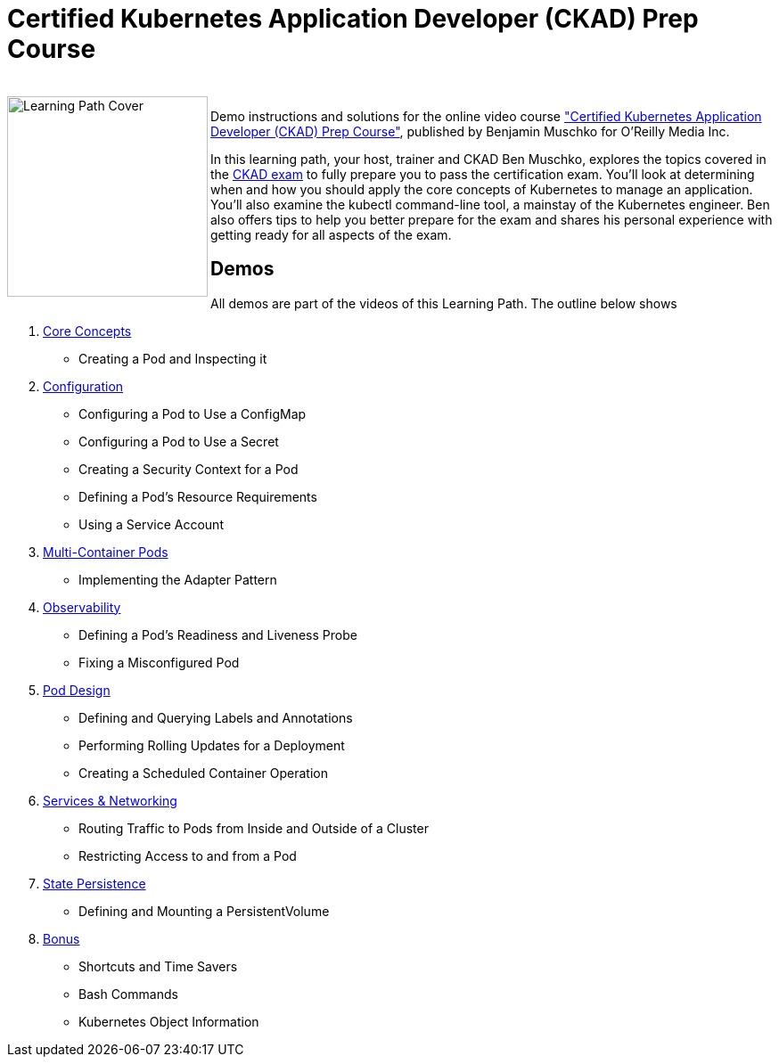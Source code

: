 = Certified Kubernetes Application Developer (CKAD) Prep Course

++++
<br>
<img align="left" role="left" src="https://learning.oreilly.com/api/v1/refworks/image/800x600/media/book/12/9781492061021/9781492061021-2019-07-12.jpg" width="225" alt="Learning Path Cover" />
++++
Demo instructions and solutions for the online video course https://learning.oreilly.com/learning-paths/learning-path-certified/9781492061021/["Certified Kubernetes Application Developer (CKAD) Prep Course"], published by Benjamin Muschko for O'Reilly Media Inc.

In this learning path, your host, trainer and CKAD Ben Muschko, explores the topics covered in the https://www.cncf.io/certification/ckad/[CKAD exam] to fully prepare you to pass the certification exam. You’ll look at determining when and how you should apply the core concepts of Kubernetes to manage an application. You’ll also examine the kubectl command-line tool, a mainstay of the Kubernetes engineer. Ben also offers tips to help you better prepare for the exam and shares his personal experience with getting ready for all aspects of the exam.

== Demos

All demos are part of the videos of this Learning Path. The outline below shows 

1. https://github.com/bmuschko/ckad-prep/blob/master/1-core-concepts.md[Core Concepts]
    * Creating a Pod and Inspecting it
2. https://github.com/bmuschko/ckad-prep/blob/master/2-configuration.md[Configuration]
    * Configuring a Pod to Use a ConfigMap
    * Configuring a Pod to Use a Secret
    * Creating a Security Context for a Pod
    * Defining a Pod’s Resource Requirements
    * Using a Service Account
3. https://github.com/bmuschko/ckad-prep/blob/master/3-multi-container-pods.md[Multi-Container Pods]
    * Implementing the Adapter Pattern
4. https://github.com/bmuschko/ckad-prep/blob/master/4-observability.md[Observability]
    * Defining a Pod’s Readiness and Liveness Probe
    * Fixing a Misconfigured Pod
5. https://github.com/bmuschko/ckad-prep/blob/master/5-pod-design.md[Pod Design]
    * Defining and Querying Labels and Annotations
    * Performing Rolling Updates for a Deployment
    * Creating a Scheduled Container Operation
6. https://github.com/bmuschko/ckad-prep/blob/master/6-services-and-networking.md[Services & Networking]
    * Routing Traffic to Pods from Inside and Outside of a Cluster
    * Restricting Access to and from a Pod
7. https://github.com/bmuschko/ckad-prep/blob/master/7-state-persistence.md[State Persistence]
    * Defining and Mounting a PersistentVolume
8. https://github.com/bmuschko/ckad-prep/blob/master/8-bonus.md[Bonus]
    * Shortcuts and Time Savers
    * Bash Commands
    * Kubernetes Object Information